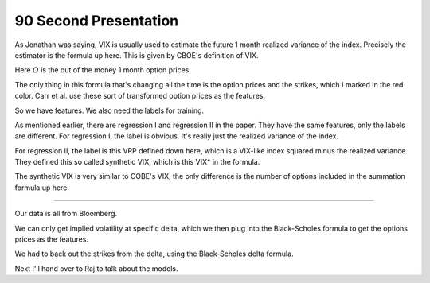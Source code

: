 90 Second Presentation 
----

As Jonathan was saying, VIX is usually used to estimate the future 1 month realized variance of the index. Precisely the estimator is the formula up here. This is given by CBOE's definition of VIX. 

Here :math:`O` is the out of the money 1 month option prices. 

The only thing in this formula that's changing all the time is the option prices and the strikes, which I marked in the red color. Carr et al. use these sort of transformed option prices as the features. 

So we have features. We also need the labels for training. 

As mentioned earlier, there are regression I and regression II in the paper. They have the same features, only the labels are different. For regression I, the label is obvious. It's really just the realized variance of the index. 

For regression II, the label is this VRP defined down here, which is a VIX-like index squared minus the realized variance. They defined this so called synthetic VIX, which is this VIX* in the formula. 

The synthetic VIX is very similar to COBE's VIX, the only difference is the number of options included in the summation formula up here. 



----


Our data is all from Bloomberg. 

We can only get implied volatility at specific delta, which we then plug into the Black-Scholes formula to get the options prices as the features. 

We had to back out the strikes from the delta, using the Black-Scholes delta formula. 

Next I'll hand over to Raj to talk about the models. 
